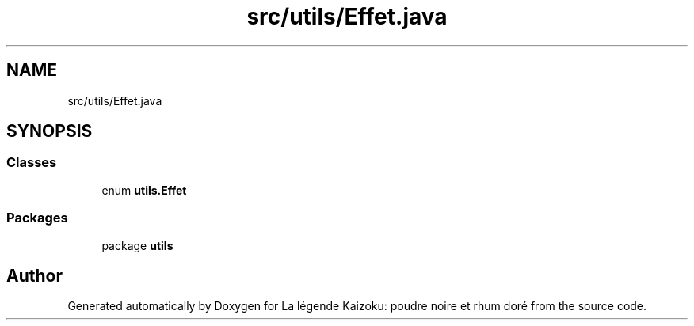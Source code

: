 .TH "src/utils/Effet.java" 3 "La légende Kaizoku: poudre noire et rhum doré" \" -*- nroff -*-
.ad l
.nh
.SH NAME
src/utils/Effet.java
.SH SYNOPSIS
.br
.PP
.SS "Classes"

.in +1c
.ti -1c
.RI "enum \fButils\&.Effet\fP"
.br
.in -1c
.SS "Packages"

.in +1c
.ti -1c
.RI "package \fButils\fP"
.br
.in -1c
.SH "Author"
.PP 
Generated automatically by Doxygen for La légende Kaizoku: poudre noire et rhum doré from the source code\&.
